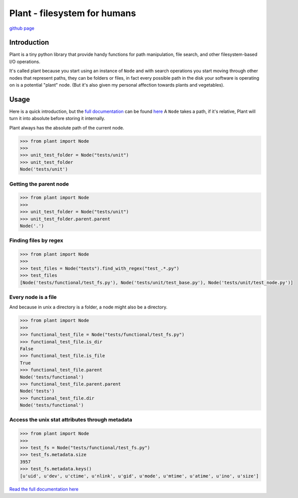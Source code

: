 Plant - filesystem for humans
=============================

|Build Status| |Documentation Status|

`github page <https://github.com/gabrielfalcao/plant>`__

Introduction
------------

Plant is a tiny python library that provide handy functions for path
manipulation, file search, and other filesystem-based I/O operations.

It's called plant because you start using an instance of ``Node`` and
with search operations you start moving through other nodes that
represent paths, they can be folders or files, in fact every possible
path in the disk your software is operating on is a potential "plant"
node. (But it's also given my personal affection towards plants and
vegetables).

Usage
-----

Here is a quick introduction, but the `full
documentation <http://falcao.it/plant>`__ can be found
`here <http://falcao.it/plant>`__ A ``Node`` takes a path, if it's
relative, Plant will turn it into absolute before storing it internally.

Plant always has the absolute path of the current node.

.. code:: python

    >>> from plant import Node
    >>>
    >>> unit_test_folder = Node("tests/unit")
    >>> unit_test_folder
    Node('tests/unit')

Getting the parent node
~~~~~~~~~~~~~~~~~~~~~~~

.. code:: python

    >>> from plant import Node
    >>>
    >>> unit_test_folder = Node("tests/unit")
    >>> unit_test_folder.parent.parent
    Node('.')

Finding files by regex
~~~~~~~~~~~~~~~~~~~~~~

.. code:: python

    >>> from plant import Node
    >>>
    >>> test_files = Node("tests").find_with_regex("test_.*.py")
    >>> test_files
    [Node('tests/functional/test_fs.py'), Node('tests/unit/test_base.py'), Node('tests/unit/test_node.py')]

Every node is a file
~~~~~~~~~~~~~~~~~~~~

And because in unix a directory is a folder, a node might also be a
directory.

.. code:: python

    >>> from plant import Node
    >>>
    >>> functional_test_file = Node("tests/functional/test_fs.py")
    >>> functional_test_file.is_dir
    False
    >>> functional_test_file.is_file
    True
    >>> functional_test_file.parent
    Node('tests/functional')
    >>> functional_test_file.parent.parent
    Node('tests')
    >>> functional_test_file.dir
    Node('tests/functional')

Access the unix stat attributes through metadata
~~~~~~~~~~~~~~~~~~~~~~~~~~~~~~~~~~~~~~~~~~~~~~~~

.. code:: python

    >>> from plant import Node
    >>>
    >>> test_fs = Node("tests/functional/test_fs.py")
    >>> test_fs.metadata.size
    3957
    >>> test_fs.metadata.keys()
    [u'uid', u'dev', u'ctime', u'nlink', u'gid', u'mode', u'mtime', u'atime', u'ino', u'size']

`Read the full documentation here <http://falcao.it/plant>`__

.. |Build Status| image:: https://secure.travis-ci.org/gabrielfalcao/plant.png?branch=master
   :target: http://travis-ci.org/#!/gabrielfalcao/plant
.. |Documentation Status| image:: https://readthedocs.org/projects/plant-fs/badge/?version=latest
   :target: http://plant-fs.readthedocs.org/en/latest/?badge=latest
